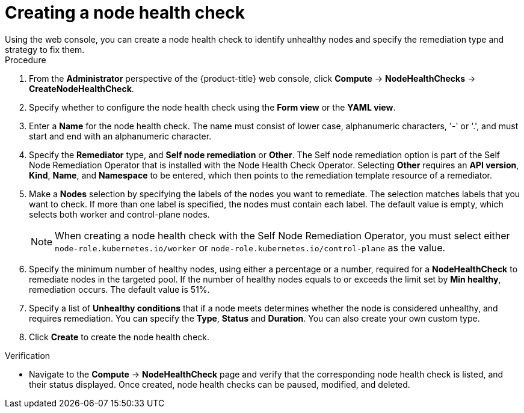 // Module included in the following assemblies:
//
// * ../nodes/nodes/eco-node-health-check-operator.adoc

:_mod-docs-content-type: PROCEDURE
[id="eco-node-health-check-operator-creating-node-health-check_{context}"]
= Creating a node health check
Using the web console, you can create a node health check to identify unhealthy nodes and specify the remediation type and strategy to fix them.

.Procedure

. From the *Administrator* perspective of the {product-title} web console, click *Compute* -> *NodeHealthChecks* -> *CreateNodeHealthCheck*.
. Specify whether to configure the node health check using the *Form view*  or the *YAML view*.
. Enter a *Name* for the node health check. The name must consist of lower case, alphanumeric characters, '-' or '.', and must start and end with an alphanumeric character.
. Specify the *Remediator* type, and *Self node remediation* or *Other*. The Self node remediation option is part of the Self Node Remediation Operator that is installed with the Node Health Check Operator. Selecting *Other* requires an *API version*, *Kind*, *Name*, and *Namespace* to be entered, which then points to the remediation template resource of a remediator.
. Make a *Nodes* selection by specifying the labels of the nodes you want to remediate. The selection matches labels that you want to check. If more than one label is specified, the nodes must contain each label. The default value is empty, which selects both worker and control-plane nodes.
+
[NOTE]
====
When creating a node health check with the Self Node Remediation Operator, you must select either `node-role.kubernetes.io/worker` or `node-role.kubernetes.io/control-plane` as the value.
====
+
. Specify the minimum number of healthy nodes, using either a percentage or a number, required for a *NodeHealthCheck* to remediate nodes in the targeted pool. If the number of healthy nodes equals to or exceeds the limit set by *Min healthy*, remediation occurs. The default value is 51%.
. Specify a list of *Unhealthy conditions* that if a node meets determines whether the node is considered unhealthy, and requires remediation. You can specify the *Type*, *Status* and *Duration*. You can also create your own custom type.
. Click *Create* to create the node health check.

.Verification

* Navigate to the *Compute* -> *NodeHealthCheck* page and verify that the corresponding node health check is listed, and their status displayed. Once created, node health checks can be paused, modified, and deleted.
